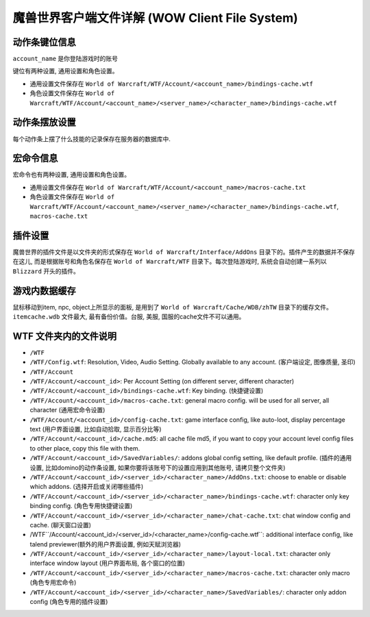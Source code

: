 .. _ClientFileSystem:

魔兽世界客户端文件详解 (WOW Client File System)
===============================================================================

.. image:: WOWClientGuide.png


动作条键位信息
-------------------------------------------------------------------------------
``account_name`` 是你登陆游戏时的账号

键位有两种设置, 通用设置和角色设置。

- 通用设置文件保存在 ``World of Warcraft/WTF/Account/<account_name>/bindings-cache.wtf``
- 角色设置文件保存在 ``World of Warcraft/WTF/Account/<account_name>/<server_name>/<character_name>/bindings-cache.wtf``


动作条摆放设置
------------------------------------------------------------------------------
每个动作条上摆了什么技能的记录保存在服务器的数据库中.


宏命令信息
-------------------------------------------------------------------------------
宏命令也有两种设置, 通用设置和角色设置。

- 通用设置文件保存在 ``World of Warcraft/WTF/Account/<account_name>/macros-cache.txt``
- 角色设置文件保存在 ``World of Warcraft/WTF/Account/<account_name>/<server_name>/<character_name>/bindings-cache.wtf``, ``macros-cache.txt``


插件设置
-------------------------------------------------------------------------------
魔兽世界的插件文件是以文件夹的形式保存在 ``World of Warcraft/Interface/AddOns`` 目录下的。插件产生的数据并不保存在这儿, 而是根据账号和角色名保存在 ``World of Warcraft/WTF`` 目录下。每次登陆游戏时, 系统会自动创建一系列以 ``Blizzard`` 开头的插件。


游戏内数据缓存
-------------------------------------------------------------------------------
鼠标移动到item, npc, object上所显示的面板, 是用到了 ``World of Warcraft/Cache/WDB/zhTW`` 目录下的缓存文件。``itemcache.wdb`` 文件最大, 最有备份价值。台服, 美服, 国服的cache文件不可以通用。


WTF 文件夹内的文件说明
------------------------------------------------------------------------------

- ``/WTF``
- ``/WTF/Config.wtf``: Resolution, Video, Audio Setting. Globally available to any account. (客户端设定, 图像质量, 圣印)
- ``/WTF/Account``
- ``/WTF/Account/<account_id>``: Per Account Setting (on different server, different character)
- ``/WTF/Account/<account_id>/bindings-cache.wtf``: Key binding. (快捷键设置)
- ``/WTF/Account/<account_id>/macros-cache.txt``: general macro config. will be used for all server, all character (通用宏命令设置)
- ``/WTF/Account/<account_id>/config-cache.txt``: game interface config, like auto-loot,  display percentage text (用户界面设置, 比如自动拾取, 显示百分比等)
- ``/WTF/Account/<account_id>/cache.md5``: all cache file md5, if you want to copy your account level config files to other place, copy this file with them.
- ``/WTF/Account/<account_id>/SavedVariables/``: addons global config setting, like default profile. (插件的通用设置, 比如domino的动作条设置, 如果你要将该账号下的设置应用到其他账号, 请拷贝整个文件夹)
- ``/WTF/Account/<account_id>/<server_id>/<character_name>/AddOns.txt``: choose to enable or disable which addons. (选择开启或关闭哪些插件)
- ``/WTF/Account/<account_id>/<server_id>/<character_name>/bindings-cache.wtf``: character only key binding config. (角色专用快捷键设置)
- ``/WTF/Account/<account_id>/<server_id>/<character_name>/chat-cache.txt``: chat window config and cache. (聊天窗口设置)
- /WTF``/Account/<account_id>/<server_id>/<character_name>/config-cache.wtf``: additional interface config, like talend previewer(额外的用户界面设置, 例如天赋浏览器)
- ``/WTF/Account/<account_id>/<server_id>/<character_name>/layout-local.txt``: character only interface window layout (用户界面布局, 各个窗口的位置)
- ``/WTF/Account/<account_id>/<server_id>/<character_name>/macros-cache.txt``: character only macro (角色专用宏命令)
- ``/WTF/Account/<account_id>/<server_id>/<character_name>/SavedVariables/``: character only addon config (角色专用的插件设置)
